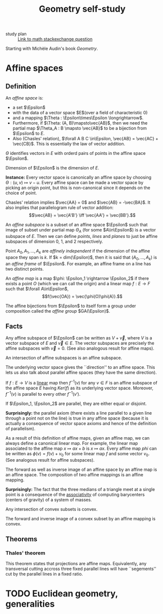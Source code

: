 #+title: Geometry self-study

- study plan :: [[https://math.stackexchange.com/q/285201/165632][Link to math stackexchange question]]

Starting with Michèle Audin's book /Geometry/.

* Affine spaces
** Definition
   An /affine space/ is:
   - a set $\Epsilon$
   - with the data of a vector space $E$(over a field of
     characteristic $0$)
   - and a mapping $\Theta : \Epsilon\times\Epsilon \longrightarrow$.
   - Furthermore, if $\Theta: (A, B)\mapsto\vec{AB}$, then we need the
     partial map $\Theta_A : B \mapsto \vec{AB}$ to be a bijection
     from $\Epsilon$ to $E$.
   - Also (Chasles' relation), $\forall A B C \in\Epsilon, \vec{AB} =
     \vec{AC} + \vec{CB}$.  This is essentially the law of vector
     addition.

   $\Theta$ identifies vectors in $E$ with orderd pairs of points in
   the affine space $\Epsilon$.

   Dimension of $\Epsilon$ is the dimension of $E$.

   *Instance:* Every vector space is canonically an affine space by
   choosing $\Theta: (u, v) \mapsto v - u$.  Every affine space can be
   made a vector space by picking an origin point, but this is
   non-canonical since it depends on the choice of point.

   Chasles' relation implies $\vec{AA} = 0$ and $\vec{AB} =
   -\vec{BA}$.  It also implies that parallelogram rule of vector
   addition: \[\vec{AB} = \vec{A'B'} \iff \vec{AA'} = \vec{BB'}.\]

   An /affine subspace/ is a subset of an affine space $\Epsilon$ such
   that image of subset under partial map $\Theta_A$ (for some
   $A\in\Epsilon$) is a vector subspace of $E$.  Then we can define
   /points/, /lines/ and /planes/ to just be affine subspaces of
   dimension 0, 1, and 2 respectively.

   Point $A_0, A_1, \ldots, A_k$ are /affinely independent/ if the
   dimension of the affine space they span is $k$.  If $k =
   dim(\Epsilon)$, then it is said that $(A_0, \ldots, A_k)$ is an
   /affine frame/ of $\Epsilon$.  For example, an affine frame on a
   line has two distinct points.

   An /affine map/ is a map $\phi: \Epsilon_1 \rightarrow \Epsilon_2$
   if there exists a point $O$ (which we can call the origin) and a
   linear map $f: E \rightarrow F$ such that $\forall A\in\Epsilon$,
   \[f(\vec{OA}) = \vec{\phi(O)\phi(A)}.\]

   The affine bijections from $\Epsilon$ to itself form a group under
   composition called the /affine group/ $GA(\Epsilon)$.

** Facts 
 Any affine subspace of $\Epsilon$ can be written as $V + \vec{v}$,
 where $V$ is a vector subspace of $E$ and $\vec{v}\in E$.  The vector
 subspaces are precisely the affine subspaces with $\vec{v}=0$. (See
 also analogous result for affine maps).

 An intersection of affine subspaces is an affine subspace.

 The underlying vector space gives the ``direction'' to an affine
 space. This lets us also talk about parallel affine spaces (they have
 the same direction).

 If $f : E \rightarrow V$ is a _linear_ map then $f^{-1}(v)$ for any
 $v\in F$ is an affine subspace of the affine space $E$ having
 $Ker(f)$ as its underlying vector space. Moreover, $f^{-1}(v)$ is
 parallel to every other $f^{-1}(v')$.

 If $\Epsilon_1, \Epsilon_2$ are parallel, they are either equal or
 disjoint.

 *Surprisingly:* the parallel axiom (there exists a line parallel to a
 given line through a point not on the line) is true in any affine
 space (because it is actually a consequence of vector space axioms
 and hence of the definition of parallelism).

 As a result of this definition of affine maps, given an affine map,
 we can always define a canonical linear map. For example, the linear
 map associated to the affine map $x\mapsto ax+b$ is $x\mapsto ax$.
 Every affine map $phi$ can be written as $\phi(v) = f(v) + v_0$ for
 some linear map $f$ and some vector $v_0$. (See analogous result for
 affine subspaces).

 The forward as well as inverse image of an affine space by an affine
 map is an affine space.  The composition of two affine mappings is an
 affine mapping.

 *Surprisingly:* The fact that the three medians of a triangle meet at
 a single point is a consequence of the _associativity_ of computing
 barycenters (centers of gravity) of a system of masses.

 Any intersection of convex subsets is convex.

 The forward and inverse image of a convex subset by an affine mapping
 is convex.

** Theorems
*** Thales' theorem
    This theorem states that projections are affine
    maps. Equivalently, any transversal cutting accross three fixed
    parallel lines will have ``segements'' cut by the parallel lines
    in a fixed ratio.

* TODO Euclidean geometry, generalities
